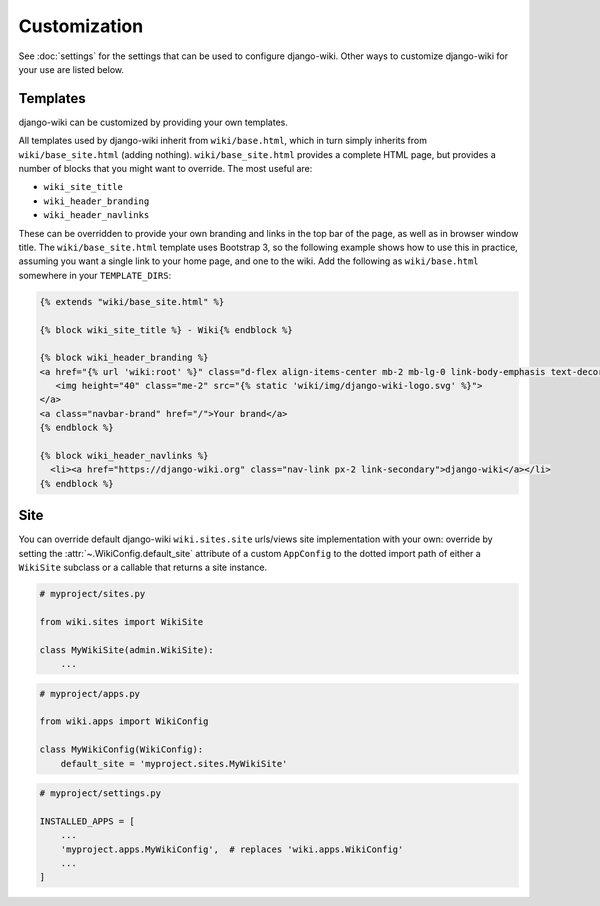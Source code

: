 Customization
=============

See :doc:`settings` for the settings that can be used to configure
django-wiki. Other ways to customize django-wiki for your use are listed below.

Templates
---------

django-wiki can be customized by providing your own templates.

All templates used by django-wiki inherit from ``wiki/base.html``, which in
turn simply inherits from ``wiki/base_site.html`` (adding
nothing). ``wiki/base_site.html`` provides a complete HTML page, but provides a
number of blocks that you might want to override. The most useful are:

* ``wiki_site_title``
* ``wiki_header_branding``
* ``wiki_header_navlinks``

These can be overridden to provide your own branding and links in the top bar of
the page, as well as in browser window title. The ``wiki/base_site.html``
template uses Bootstrap 3, so the following example shows how to use this in
practice, assuming you want a single link to your home page, and one to the
wiki. Add the following as ``wiki/base.html`` somewhere in your
``TEMPLATE_DIRS``:

.. code-block:: html+django

   {% extends "wiki/base_site.html" %}

   {% block wiki_site_title %} - Wiki{% endblock %}

   {% block wiki_header_branding %}
   <a href="{% url 'wiki:root' %}" class="d-flex align-items-center mb-2 mb-lg-0 link-body-emphasis text-decoration-none">
      <img height="40" class="me-2" src="{% static 'wiki/img/django-wiki-logo.svg' %}">
   </a>
   <a class="navbar-brand" href="/">Your brand</a>
   {% endblock %}

   {% block wiki_header_navlinks %}
     <li><a href="https://django-wiki.org" class="nav-link px-2 link-secondary">django-wiki</a></li>
   {% endblock %}

Site
----

You can override default django-wiki ``wiki.sites.site`` urls/views site implementation
with your own: override by setting the :attr:`~.WikiConfig.default_site` attribute
of a custom ``AppConfig`` to the dotted import path of either a ``WikiSite`` subclass
or a callable that returns a site instance.

.. code-block:: python

    # myproject/sites.py

    from wiki.sites import WikiSite

    class MyWikiSite(admin.WikiSite):
        ...

.. code-block:: python

    # myproject/apps.py

    from wiki.apps import WikiConfig

    class MyWikiConfig(WikiConfig):
        default_site = 'myproject.sites.MyWikiSite'

.. code-block:: python

    # myproject/settings.py

    INSTALLED_APPS = [
        ...
        'myproject.apps.MyWikiConfig',  # replaces 'wiki.apps.WikiConfig'
        ...
    ]
